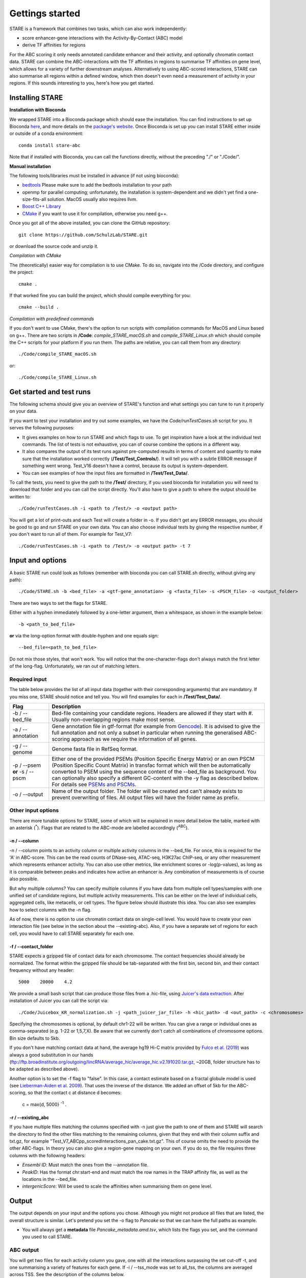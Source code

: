 ============
Gettings started
============

STARE is a framework that combines two tasks, which can also work independently:

- score enhancer-gene interactions with the Activity-By-Contact (ABC) model
- derive TF affinities for regions
 
For the ABC scoring it only needs annotated candidate enhancer and their activity, and optionally chromatin contact data. STARE can combine the ABC-interactions with the TF affinities in regions to summarise TF affinities on gene level, which allows for a variety of further downstream analyses. Alternatively to using ABC-scored interactions, STARE can also summarise all regions within a defined window, which then doesn't even need a measurement of activity in your regions. If this sounds interesting to you, here's how you get started.

***************
Installing STARE
***************

**Installation with Bioconda**

We wrapped STARE into a Bioconda package which should ease the installation. You can find instructions to set up Bioconda `here <https://bioconda.github.io/>`_, and more details on the `package's website <https://bioconda.github.io/recipes/stare-abc/README.html#package-stare-abc>`_. Once Bioconda is set up you can install STARE either inside or outside of a conda environment::

   conda install stare-abc

Note that if installed with Bioconda, you can call the functions directly, without the preceding "./" or "./Code/".


**Manual installation**

The following tools/libraries must be installed in advance (if not using bioconda):

- `bedtools <https://github.com/arq5x/bedtools2>`_ Please make sure to add the bedtools installation to your path
- openmp for parallel computing; unfortunately, the installation is system-dependent and we didn't yet find a one-size-fits-all solution. MacOS usually also requires llvm. 
- `Boost C++ Library <https://www.boost.org/>`_
- `CMake <https://cmake.org/download/>`_ if you want to use it for compilation, otherwise you need g++.

Once you got all of the above installed, you can clone the GitHub repository::

    git clone https://github.com/SchulzLab/STARE.git

or download the source code and unzip it.

*Compilation with CMake*

The (theoretically) easier way for compilation is to use CMake. To do so, navigate into the /Code directory, and configure the project::
   
   cmake .

If that worked fine you can build the project, which should compile everything for you::

   cmake --build .

*Compilation with predefined commands*

If you don't want to use CMake, there's the option to run scripts with compilation commands for MacOS and Linux based on g++. There are two scripts in **/Code**: *compile_STARE_macOS.sh* and *compile_STARE_Linux.sh* which should compile the C++ scripts for your platform if you run them. The paths are relative, you can call them from any directory::

    ./Code/compile_STARE_macOS.sh

or::

    ./Code/compile_STARE_Linux.sh

*************
Get started and test runs
*************
The following schema should give you an overview of STARE's function and what settings you can tune to run it properly on your data. 

.. image:: ../Figures/STARE_FlowBig.png
  :alt: STARE_overview
  :target: https://github.com/SchulzLab/STARE/blob/main/Figures/STARE_FlowBig.pdf


If you want to test your installation and try out some examples, we have the *Code/runTestCases.sh* script for you. It serves the following purposes:

- It gives examples on how to run STARE and which flags to use. To get inspiration have a look at the individual test commands. The list of tests is not exhaustive, you can of course combine the options in a different way.
- It also compares the output of its test runs against pre-computed results in terms of content and quantity to make sure that the installation worked correctly (**/Test/Test_Controls/**). It will tell you with a subtle ERROR message if something went wrong. Test_V16 doesn't have a control, because its output is system-dependent.
- You can see examples of how the input files are formatted in **/Test/Test_Data/**.

To call the tests, you need to give the path to the **/Test/** directory, if you used bioconda for installation you will need to download that folder and you can call the script directly. You'll also have to give a path to where the output should be written to::

    ./Code/runTestCases.sh -i <path to /Test/> -o <output path>

You will get a lot of print-outs and each Test will create a folder in -o. If you didn't get any ERROR messages, you should be good to go and run STARE on your own data.
You can also choose individual tests by giving the respective number, if you don't want to run all of them. For example for Test_V7::

    ./Code/runTestCases.sh -i <path to /Test/> -o <output path> -t 7

***************
Input and options
***************

A basic STARE run could look as follows (remember with bioconda you can call STARE.sh directly, without giving any path)::

./Code/STARE.sh -b <bed_file> -a <gtf-gene_annotation> -g <fasta_file> -s <PSCM_file> -o <output_folder> 

There are two ways to set the flags for STARE.

Either with a hyphen immediately followed by a one-letter argument, then a whitespace, as shown in the example below::

-b <path_to_bed_file>

**or** via the long-option format with double-hyphen and one equals sign::

--bed_file=<path_to_bed_file>

Do not mix those styles, that won't work. You will notice that the one-character-flags don't always match the first letter of the long-flag. Unfortunately, we ran out of matching letters.


Required input
===============

The table below provides the list of all input data (together with their corresponding arguments) that are mandatory. If you miss one, STARE should notice and tell you. You will find examples for each in **/Test/Test_Data/**.

+------------------------------+--------------------------------------------------------------------------------------------------------------------------------------------------------------------------------------------------------------------------------------------------------------------------------------------------------------------------------------------------------------------------------------------------------------------------------------------------+
|Flag                          |Description                                                                                                                                                                                                                                                                                                                                                                                                                                       |
+==============================+==================================================================================================================================================================================================================================================================================================================================================================================================================================================+
|-b / --bed_file               |Bed-file containing your candidate regions. Headers are allowed if they start with #. Usually non-overlapping regions make most sense.                                                                                                                                                                                                                                                                                                            |
+------------------------------+--------------------------------------------------------------------------------------------------------------------------------------------------------------------------------------------------------------------------------------------------------------------------------------------------------------------------------------------------------------------------------------------------------------------------------------------------+
|-a / --annotation             |Gene annotation file in gtf-format (for example from `Gencode <https://www.gencodegenes.org/>`_). It is advised to give the full annotation and not only a subset in particular when running the generalised ABC-scoring approach as we require the information of all genes.                                                                                                                                                                     |
+------------------------------+--------------------------------------------------------------------------------------------------------------------------------------------------------------------------------------------------------------------------------------------------------------------------------------------------------------------------------------------------------------------------------------------------------------------------------------------------+
|-g / --genome                 |Genome fasta file in RefSeq format.                                                                                                                                                                                                                                                                                                                                                                                                               |
+------------------------------+--------------------------------------------------------------------------------------------------------------------------------------------------------------------------------------------------------------------------------------------------------------------------------------------------------------------------------------------------------------------------------------------------------------------------------------------------+
|-p / --psem **or** -s / --pscm|Either one of the provided PSEMs (Position Specific Energy Matrix) or an own PSCM (Position Specific Count Matrix) in transfac format which will then be automatically converted to PSEM using the sequence content of the --bed_file as background. You can optionally also specify a different GC-content with the -y flag as described below. For details see `PSEMs and PSCMs <https://stare.readthedocs.io/en/latest/PSEMs_and_PSCMs.html>`_.|
+------------------------------+--------------------------------------------------------------------------------------------------------------------------------------------------------------------------------------------------------------------------------------------------------------------------------------------------------------------------------------------------------------------------------------------------------------------------------------------------+
|-o / --output                 |Name of the output folder. The folder will be created and can't already exists to prevent overwriting of files. All output files will have the folder name as prefix.                                                                                                                                                                                                                                                                             |
+------------------------------+--------------------------------------------------------------------------------------------------------------------------------------------------------------------------------------------------------------------------------------------------------------------------------------------------------------------------------------------------------------------------------------------------------------------------------------------------+



Other input options
===============

There are more tunable options for STARE, some of which will be explained in more detail below the table, marked with an asterisk (:sup:`*`). Flags that are related to the ABC-mode are labelled accordingly (:sup:`ABC`).

+------------------------------------+-----------------------------------------------------------------------------------------------------------------------------------------------------------------------------------------------------------------------------------------------------------------------------------------+
|Flag                                |Description                                                                                                                                                                                                                                                                              |
+====================================+=========================================================================================================================================================================================================================================================================================+
|-w / --window                       |Window size centred at the 5' TSS in which regions from the --bed_file will be considered for a gene (Default 50KB for non-ABC-mode and 5MB for ABC-mode). E.g. 5MB means ±2.5MB around the TSS.                                                                                         |
+------------------------------------+-----------------------------------------------------------------------------------------------------------------------------------------------------------------------------------------------------------------------------------------------------------------------------------------+
|-n / --column :sup:`* & ABC`        |Column(s) in the --bed_file representing the activity of the region. You will get one set of output files for each column. Start counting at 1. Allowed formats are individual columns; column ranges; columns separated by comma as well as a start column with all consecutive columns.|
+------------------------------------+-----------------------------------------------------------------------------------------------------------------------------------------------------------------------------------------------------------------------------------------------------------------------------------------+
|-c / --cores                        |Number of cores to provide for parallel computing. Note that the processing is also heavy on memory.                                                                                                                                                                                     |
+------------------------------------+-----------------------------------------------------------------------------------------------------------------------------------------------------------------------------------------------------------------------------------------------------------------------------------------+
|-x / --exclude_bed                  |Bed-file with regions to exclude. All regions in the --bed_file with ≥ 1 bp overlap will be discarded from all further analyses.                                                                                                                                                         |
+------------------------------------+-----------------------------------------------------------------------------------------------------------------------------------------------------------------------------------------------------------------------------------------------------------------------------------------+
|-u / --genes                        |File with rows of gene IDs/symbols to limit the output to. The respective IDs/symbols must be present in the gtf-file (-a) including all potential version suffixes like ENSG00000164458.5. If you don't give any gene list you will get the result for all genes in the gtf-file.       |
+------------------------------------+-----------------------------------------------------------------------------------------------------------------------------------------------------------------------------------------------------------------------------------------------------------------------------------------+
|-i / --tss_mode :sup:`ABC`          |Set to "all_tss" to average across all annotated TSS for ABC-scoring or "5_tss" to use only the 5' TSS (default "all_tss").                                                                                                                                                             |
+------------------------------------+-----------------------------------------------------------------------------------------------------------------------------------------------------------------------------------------------------------------------------------------------------------------------------------------+
|-q / --adapted_abc :sup:`ABC`       |Whether to use the use the adapted activity for ABC-scoring or the 'original' one (Default True).                                                                                                                                                                                        |
+------------------------------------+-----------------------------------------------------------------------------------------------------------------------------------------------------------------------------------------------------------------------------------------------------------------------------------------+
|-f / --contact_folder :sup:`* & ABC`|Path to directory containing normalized chromatin contact files in coordinate format (bin|bin|contact) one gzipped file for each chromosome. Alternatively set to "false" to instead use a contact estimate based on distance.                                                           |
+------------------------------------+-----------------------------------------------------------------------------------------------------------------------------------------------------------------------------------------------------------------------------------------------------------------------------------------+
|-k / --bin_size :sup:`ABC`          |Resolution of the chromatin contact data. E.g. 5000 for a 5kb resolution.                                                                                                                                                                                                                |
+------------------------------------+-----------------------------------------------------------------------------------------------------------------------------------------------------------------------------------------------------------------------------------------------------------------------------------------+
|-t / --cutoff :sup:`ABC`            |Cut-off for the ABC-score. Only interactions surpassing it are written to the output (Default 0.02). Set to 0 if you would like to get all scored interactions.                                                                                                                          |
+------------------------------------+-----------------------------------------------------------------------------------------------------------------------------------------------------------------------------------------------------------------------------------------------------------------------------------------+
|-d / --pseudocount :sup:`ABC`       |Whether to use a pseudocount for the contact frequency in the ABC-score (Default True).                                                                                                                                                                                                  |
+------------------------------------+-----------------------------------------------------------------------------------------------------------------------------------------------------------------------------------------------------------------------------------------------------------------------------------------+
|-m / --enhancer_window :sup:`ABC`   |Size of the window around your candidate regions in which genes are considered for the adapted activity adjustment (Default 5MB; will be minimally set to -w).                                                                                                                           |
+------------------------------------+-----------------------------------------------------------------------------------------------------------------------------------------------------------------------------------------------------------------------------------------------------------------------------------------+
|-r / --existing_abc :sup:`*`        |Path to an existing ABC-scoring file if you already calculated one.                                                                                                                                                                                                                      |
+------------------------------------+-----------------------------------------------------------------------------------------------------------------------------------------------------------------------------------------------------------------------------------------------------------------------------------------+
|-y / --gc_content                   |GC-content on which the conversion of PSCM (-s) to PSEM (-p) should be based on. By default the automatically determined base content of the --bed_file is used.                                                                                                                         |
+------------------------------------+-----------------------------------------------------------------------------------------------------------------------------------------------------------------------------------------------------------------------------------------------------------------------------------------+
|-e / --decay                        |Whether exponential distance decay should be used for scaling the TF affinities in the non-ABC-mode (Default True). Does not affect behaviour for the ABC-mode (see `Affinity summarisation <https://stare.readthedocs.io/en/latest/Affinity_Summarisation.html>`_).                     |
+------------------------------------+-----------------------------------------------------------------------------------------------------------------------------------------------------------------------------------------------------------------------------------------------------------------------------------------+
|-z / --reshape                      |Write the output in binary format (default False). For details see `Binary output <https://stare.readthedocs.io/en/latest/Binary_Reshape.html>`_.                                                                                                                                        |
+------------------------------------+-----------------------------------------------------------------------------------------------------------------------------------------------------------------------------------------------------------------------------------------------------------------------------------------+
|-h / --help                         |Print the flag options.                                                                                                                                                                                                                                                                  |
+------------------------------------+-----------------------------------------------------------------------------------------------------------------------------------------------------------------------------------------------------------------------------------------------------------------------------------------+
|-v / --version                      |Print the current version.                                                                                                                                                                                                                                                               |
+------------------------------------+-----------------------------------------------------------------------------------------------------------------------------------------------------------------------------------------------------------------------------------------------------------------------------------------+



-n / --column
------------------

-n / --column points to an activity column or multiple activity columns in the --bed_file. For once, this is required for the 'A' in ABC-score. This can be the read counts of DNase-seq, ATAC-seq, H3K27ac ChIP-seq, or any other measurement which represents enhancer activity. You can also use other metrics, like enrichment scores or -log(p-values), as long as it is comparable between peaks and indicates how active an enhancer is. Any combination of measurements is of course also possible.

But why multiple columns? You can specify multiple columns if you have data from multiple cell types/samples with one unified set of candidate regions, but multiple activity measurements. This can be either on the level of individual cells, aggregated cells, like metacells, or cell types. The figure below should illustrate this idea. You can also see examples how to select columns with the -n flag.

.. image:: ../Figures/STARE_ColumnOptions.png
  :alt: STARE_Columns
  :width: 600
  :target: https://github.com/SchulzLab/STARE/blob/main/Figures/STARE_ColumnOptions.pdf


As of now, there is no option to use chromatin contact data on single-cell level. You would have to create your own interaction file (see below in the section about the --existing-abc). Also, if you have a separate set of regions for each cell, you would have to call STARE separately for each one.

-f / --contact_folder
------------------

STARE expects a gzipped file of contact data for each chromosome. The contact frequencies should already be normalized. The format within the gzipped file should be tab-separated with the first bin, second bin, and their contact frequency without any header::

    5000    20000    4.2


We provide a small bash script that can produce those files from a .hic-file, using `Juicer's data extraction <https://github.com/aidenlab/juicer/wiki/Data-Extraction>`_. After installation of Juicer you can call the script via::

   ./Code/Juicebox_KR_normalization.sh -j <path_juicer_jar_file> -h <hic_path> -d <out_path> -c <chromosomes> -b <bin_size>

Specifying the chromosomes is optional, by default chr1-22 will be written. You can give a range or individual ones as comma-separated (e.g. 1-22 or 1,5,7,X). Be aware that we currently don't catch all combinations of chromosome options. Bin size defaults to 5kb. 

If you don't have matching contact data at hand, the average hg19 Hi-C matrix provided by `Fulco et al. (2019) <https://doi.org/10.1038/s41588-019-0538-0>`_ was always a good substitution in our hands (ftp://ftp.broadinstitute.org/outgoing/lincRNA/average_hic/average_hic.v2.191020.tar.gz, ~20GB, folder structure has to be adapted as described above).

Another option is to set the -f flag to "false". In this case, a contact estimate based on a fractal globule model is used (see `Lieberman-Aiden et al. 2009 <https://doi.org/10.1126/science.1181369>`_). That uses the inverse of the distance. We added an offset of 5kb for the ABC-scoring, so that the contact c at distance d becomes:

   c = max\{d, 5000\} :sup:`-1` .

-r / --existing_abc
------------------
If you have multiple files matching the columns specified with -n just give the path to one of them and STARE will search the directory to find the other files matching to the remaining columns, given that they end with their column suffix and txt.gz, for example "Test_V7_ABCpp_scoredInteractions_pan_cake.txt.gz". This of course omits the need to provide the other ABC-flags. In theory you can also give a region-gene mapping on your own. If you do so, the file requires three columns with the following headers:

- *Ensembl ID*: Must match the ones from the --annotation file. 
- *PeakID*: Has the format chr:start-end and must match the row names in the TRAP affinity file, as well as the locations in the --bed_file. 
- *intergenicScore*: Will be used to scale the affinities when summarising them on gene level.

***************
Output
***************

The output depends on your input and the options you chose. Although you might not produce all files that are listed, the overall structure is similar. Let's pretend you set the -o flag to *Pancake* so that we can have the full paths as example.

- You will always get a **metadata** file *Pancake_metadata.amd.tsv*, which lists the flags you set, and the command you used to call STARE.

ABC output
===============

You will get two files for each activity column you gave, one with all the interactions surpassing the set cut-off -t, and one summarising a variety of features for each gene. If -i / --tss_mode was set to all_tss, the columns are averaged across TSS. See the description of the columns below.

.. image:: ../Figures/STARE_ABCOutput_Tables.png
  :alt: STARE_ABC_Tables
  :target: https://github.com/SchulzLab/STARE/blob/main/Figures/STARE_ABCOutput_Tables.pdf

You can also call the ABC-part independently, without producing a gene-TF matrix, see `Separate ABC <https://stare.readthedocs.io/en/latest/Separate_ABC.html>`_.

Gene-TF-matrices
===============

The gene-TF-matrices will always have the same format.

 - *Pancake_TF_Gene_Affinities.txt.gz*: Matrix of TF affinities summarised per gene, with the genes as rows and TFs as columns. It has three additional columns with the number of peaks considered for the gene, the average peak distance and the average peak size.
 - *Pancake_discarded_Genes.txt*: Lists all genes where no TF affinities could be calculated, with a note indicating why.

Output per activity column (-n)
===============

You will get one set of output files for each activity column. The files will be named according to the header of those columns, or according to their index, if you didn't have a header. For example, if one of your activity columns was named *sirup*, your gene-TF matrix file would be *Pancake_TF_Gene_Affinities_sirup.txt.gz*.

***************
Computational power and parallelisation
***************

As you can imagine depending on the number of peaks, genes and activity columns, the calculations can get quite heavy on a computer's memory. In general, unsurprisingly, it is advisable to run STARE on a computer cluster. We aimed to have STARE running efficiently, which also means that some parts can be run in parallel. Note however, that especially for the ABC-scoring part, more provided cores will also mean more required memory. The read-in of the chromatin contact data is by far the most time-consuming part, which is why we decided to have this in parallel. As consequence, if you don't have that much RAM available, set the number of cores to 1. That also depends on how sparse the contact data is. For example, reading chr1 of a K562 Hi-C data set requires ~1.2 GB, while it takes ~11.6 GB from the average Hi-C matrix from Fulco et al. (2019).




